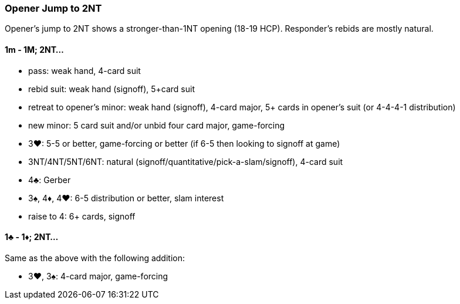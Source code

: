 ### Opener Jump to 2NT
Opener's jump to 2NT shows a stronger-than-1NT opening (18-19 HCP).
Responder's rebids are mostly natural.

#### 1m - 1M; 2NT...

* pass: weak hand, 4-card suit
* rebid suit: weak hand (signoff), 5+card suit
* retreat to opener's minor: weak hand (signoff), 4-card major, 5+ cards in opener's suit (or 4-4-4-1 distribution)
* new minor: 5 card suit and/or unbid four card major, game-forcing
* 3♥: 5-5 or better, game-forcing or better
   (if 6-5 then looking to signoff at game)
* 3NT/4NT/5NT/6NT: natural (signoff/quantitative/pick-a-slam/signoff), 4-card suit
* 4♣: Gerber
* 3♠, 4♦, 4♥: 6-5 distribution or better, slam interest
* raise to 4: 6+ cards, signoff

#### 1♣ - 1♦; 2NT...
Same as the above with the following addition:

* 3♥, 3♠: 4-card major, game-forcing

